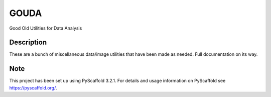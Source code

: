 =====
GOUDA
=====


Good Old Utilities for Data Analysis


Description
===========

These are a bunch of miscellaneous data/image utilities that have been made as needed. Full documentation on its way.


Note
====

This project has been set up using PyScaffold 3.2.1. For details and usage
information on PyScaffold see https://pyscaffold.org/.

